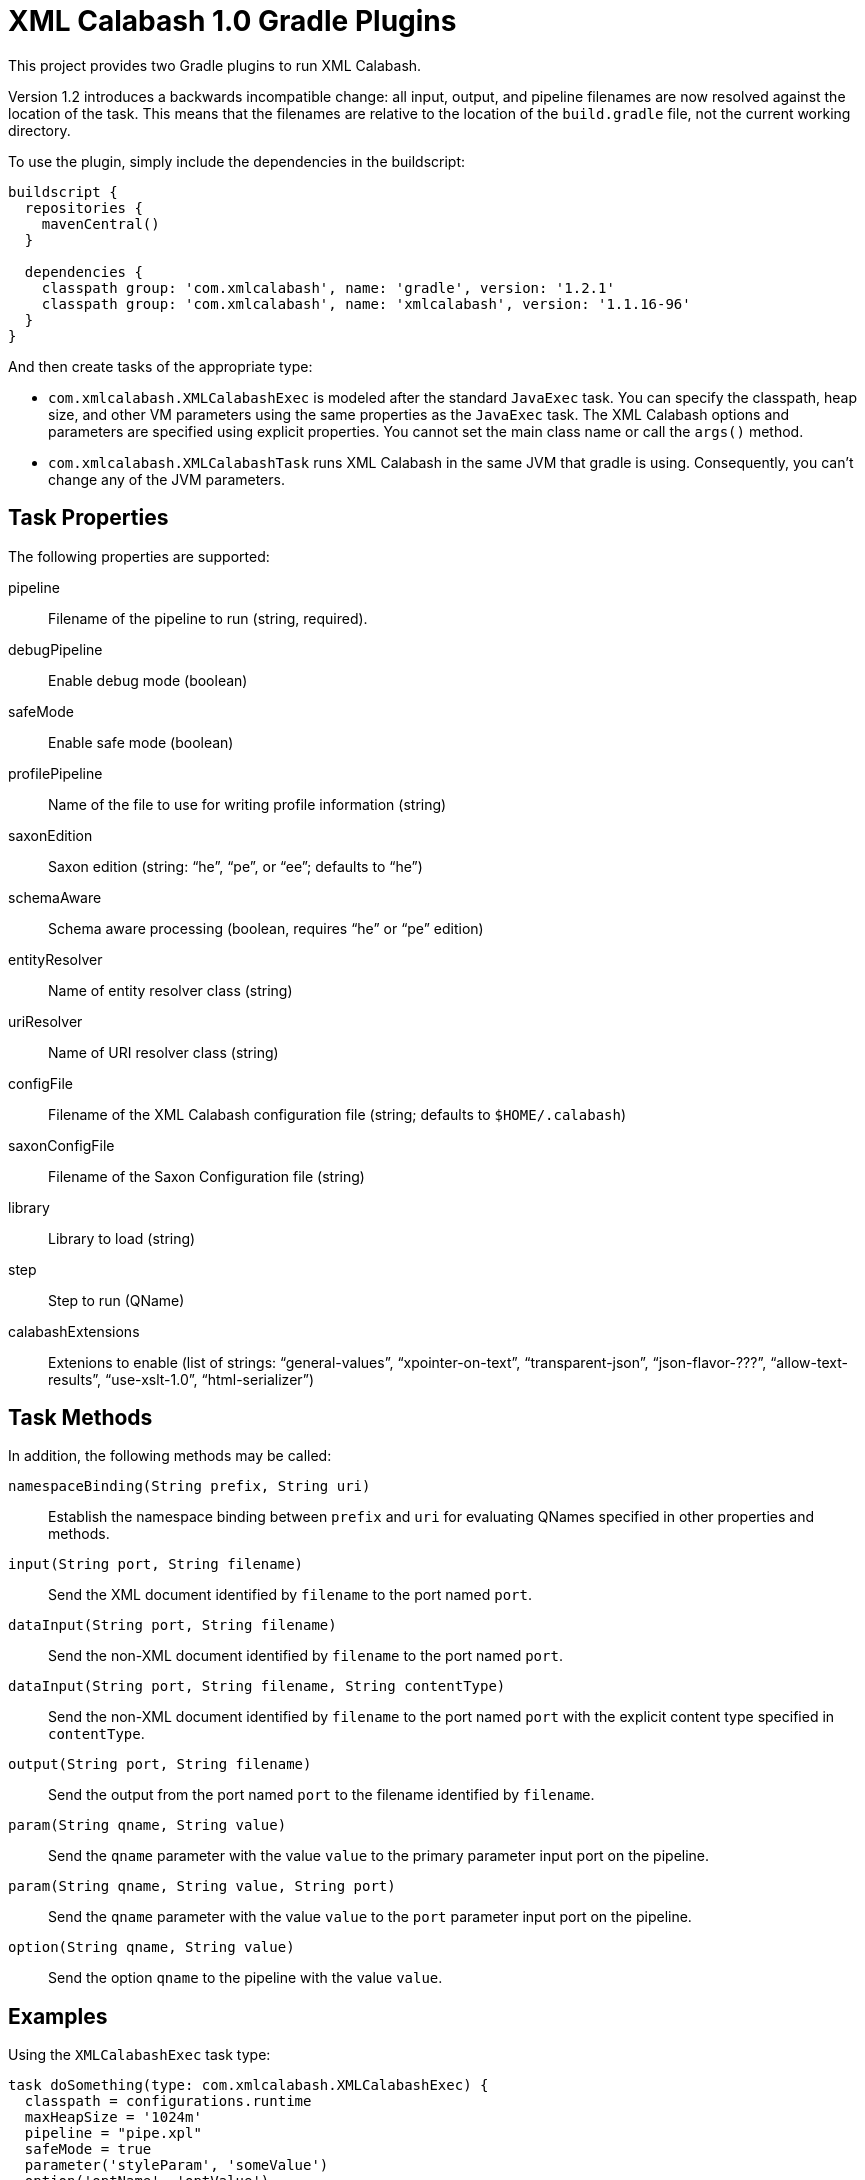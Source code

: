 = XML Calabash 1.0 Gradle Plugins

This project provides two Gradle plugins to run XML Calabash.

Version 1.2 introduces a backwards incompatible change: all input,
output, and pipeline filenames are now resolved against the location
of the task. This means that the filenames are relative to the
location of the `build.gradle` file, not the current working
directory.

To use the plugin, simply include the dependencies in the buildscript:

----
buildscript {
  repositories {
    mavenCentral()
  }

  dependencies {
    classpath group: 'com.xmlcalabash', name: 'gradle', version: '1.2.1'
    classpath group: 'com.xmlcalabash', name: 'xmlcalabash', version: '1.1.16-96'
  }
}
----

And then create tasks of the appropriate type:

* `com.xmlcalabash.XMLCalabashExec` is modeled after the standard `JavaExec`
   task. You can specify the classpath, heap size, and other VM parameters
   using the same properties as the `JavaExec` task. The XML Calabash options
   and parameters are specified using explicit properties. You cannot set
   the main class name or call the `args()` method.
* `com.xmlcalabash.XMLCalabashTask` runs XML Calabash in the same JVM that
   gradle is using. Consequently, you can’t change any of the JVM parameters.

== Task Properties

The following properties are supported:

pipeline:: Filename of the pipeline to run (string, required).
debugPipeline:: Enable debug mode (boolean)
safeMode:: Enable safe mode (boolean)
profilePipeline:: Name of the file to use for writing profile information (string)
saxonEdition:: Saxon edition (string: “he”, “pe”, or “ee”; defaults to “he”)
schemaAware:: Schema aware processing (boolean, requires “he” or “pe” edition)
entityResolver:: Name of entity resolver class (string)
uriResolver:: Name of URI resolver class (string)
configFile:: Filename of the XML Calabash configuration file (string;
      defaults to `$HOME/.calabash`)
saxonConfigFile:: Filename of the Saxon Configuration file (string)
library:: Library to load (string)
step:: Step to run (QName)
calabashExtensions:: Extenions to enable (list of strings: “general-values”,
   “xpointer-on-text”, “transparent-json”, “json-flavor-???”,
   “allow-text-results”, “use-xslt-1.0”, “html-serializer”)

== Task Methods

In addition, the following methods may be called:

`namespaceBinding(String prefix, String uri)`:: Establish the namespace
   binding between `prefix` and `uri` for evaluating QNames specified in
   other properties and methods.
`input(String port, String filename)`:: Send the XML document identified by
   `filename` to the port named `port`.
`dataInput(String port, String filename)`:: Send the non-XML document
   identified by `filename` to the port named `port`.
`dataInput(String port, String filename, String contentType)`:: Send the
   non-XML document identified by `filename` to the port named `port` with
   the explicit content type specified in `contentType`.
`output(String port, String filename)`:: Send the output from the port
   named `port` to the filename identified by `filename`.
`param(String qname, String value)`:: Send the `qname` parameter with the
   value `value` to the primary parameter input port on the pipeline.
`param(String qname, String value, String port)`:: Send the `qname` parameter
   with the value `value` to the `port` parameter input port on the pipeline.
`option(String qname, String value)`:: Send the option `qname` to the pipeline
   with the value `value`.

== Examples

Using the `XMLCalabashExec` task type:

----
task doSomething(type: com.xmlcalabash.XMLCalabashExec) {
  classpath = configurations.runtime
  maxHeapSize = '1024m'
  pipeline = "pipe.xpl"
  safeMode = true
  parameter('styleParam', 'someValue')
  option('optName', 'optValue')
  input('source','filename.xml')
  input('alt','altname.xml')
  input('result','output.xml')
}
----

Or running in the same VM:

----
dependencies {
  compile (
    [group: 'com.xmlcalabash', name: 'xmlcalabash', version: '1.1.16-96'],
  )
}

task doSomething(type: com.xmlcalabash.XMLCalabashTask) {
  pipeline = "pipe.xpl"
  safeMode = true
  parameter('styleParam', 'someValue')
  option('optName', 'optValue')
  input('source','filename.xml')
  input('alt','altname.xml')
  input('result','output.xml')
}
----

Note that in the `XMLCalabashTask` case, you must put the XML Calabash
dependencies in the compile configuration or they won’t be available
to the task (which runs in the same VM).

(I don’t know why you have to fully qualify the types, in theory
just `XMLCalabashExec` or `XMLCalabashTask` should work. But they don’t
at the moment.)
